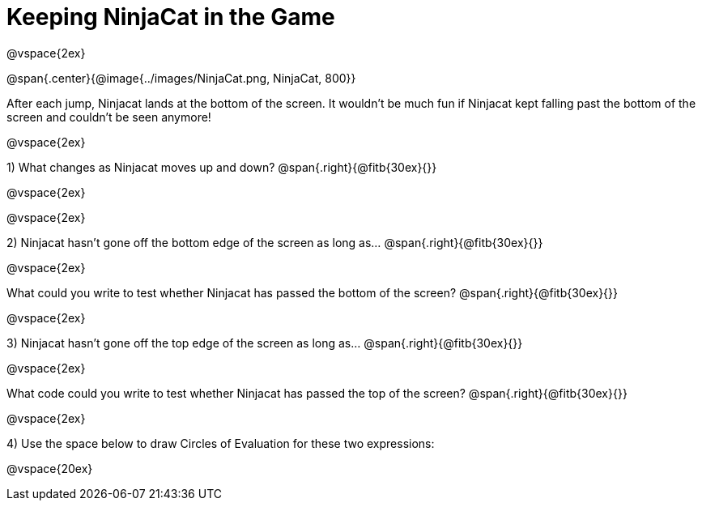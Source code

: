 = Keeping NinjaCat in the Game

@vspace{2ex}

@span{.center}{@image{../images/NinjaCat.png, NinjaCat, 800}}

After each jump, Ninjacat lands at the bottom of the screen. It wouldn't be much fun if Ninjacat kept falling past the bottom of the screen and couldn't be seen anymore!

@vspace{2ex}

1) What changes as Ninjacat moves up and down? @span{.right}{@fitb{30ex}{}}

@vspace{2ex}


@vspace{2ex}

2) Ninjacat hasn't gone off the bottom edge of the screen as long as…
@span{.right}{@fitb{30ex}{}}

@vspace{2ex}

What could you write to test whether Ninjacat has passed the bottom of the screen? @span{.right}{@fitb{30ex}{}}

@vspace{2ex}

3) Ninjacat hasn't gone off the top edge of the screen as long as…
@span{.right}{@fitb{30ex}{}}

@vspace{2ex}

What code could you write to test whether Ninjacat has passed the top of the screen? @span{.right}{@fitb{30ex}{}}

@vspace{2ex}

4) Use the space below to draw Circles of Evaluation for these two expressions:

@vspace{20ex}


